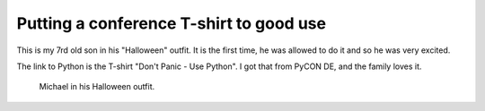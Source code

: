 .. post:: 2011/11/01 09:11
   :tags: family, Python
   :author: Kay Hayen

##########################################
 Putting a conference T-shirt to good use
##########################################

This is my 7rd old son in his "Halloween" outfit. It is the first time,
he was allowed to do it and so he was very excited.

The link to Python is the T-shirt "Don't Panic - Use Python". I got that
from PyCON DE, and the family loves it.

.. figure:: images/IMG_0072-765x1024.jpg
   :target: images/IMG_0072.jpg
   :width: 80%
   :alt: Michael wears Python T-shirt for Halloween.

   Michael in his Halloween outfit.
